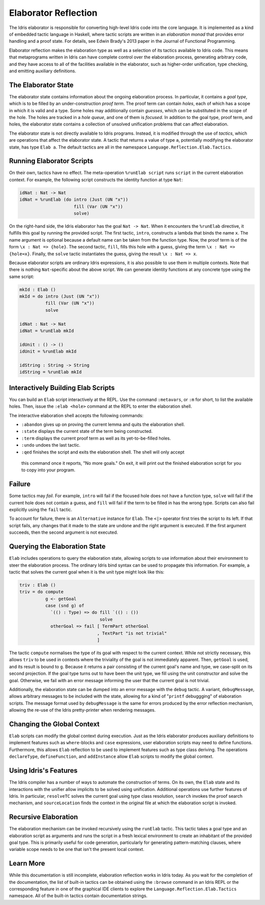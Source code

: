 .. _elaborator-reflection:

*********************
Elaborator Reflection
*********************

The Idris elaborator is responsible for converting high-level Idris code into the core language.
It is implemented as a kind of embedded tactic language in Haskell, where tactic scripts are written in an *elaboration monad* that provides error handling and a proof state.
For details, see Edwin Brady's 2013 paper in the Journal of Functional Programming.

Elaborator reflection makes the elaboration type as well as a selection of its tactics available to Idris code.
This means that metaprograms written in Idris can have complete control over the elaboration process, generating arbitrary code, and they have access to all of the facilities available in the elaborator, such as higher-order unification, type checking, and emitting auxiliary definitions.

The Elaborator State
====================

The elaborator state contains information about the ongoing elaboration process.
In particular, it contains a *goal type*, which is to be filled by an under-construction *proof term*.
The proof term can contain *holes*, each of which has a scope in which it is valid and a type.
Some holes may additionally contain *guesses*, which can be substituted in the scope of the hole.
The holes are tracked in a *hole queue*, and one of them is *focused*.
In addition to the goal type, proof term, and holes, the elaborator state contains a collection of unsolved unification problems that can affect elaboration.

The elaborator state is not directly available to Idris programs.
Instead, it is modified through the use of *tactics*, which are operations that affect the elaborator state.
A tactic that returns a value of type ``a``, potentially modifying the elaborator state, has type ``Elab a``.
The default tactics are all in the namespace ``Language.Reflection.Elab.Tactics``.


Running Elaborator Scripts
==========================

On their own, tactics have no effect.
The meta-operation ``%runElab script`` runs ``script`` in the current elaboration context.
For example, the following script constructs the identity function at type ``Nat``:

.. code-block:: idris

    idNat : Nat -> Nat
    idNat = %runElab (do intro (Just (UN "x"))
                         fill (Var (UN "x"))
                         solve)


On the right-hand side, the Idris elaborator has the goal ``Nat -> Nat``.
When it encounters the ``%runElab`` directive, it fulfills this goal by running the provided script.
The first tactic, ``intro``, constructs a lambda that binds the name ``x``.
The name argument is optional because a default name can be taken from the function type.
Now, the proof term is of the form ``\x : Nat => {hole}``.
The second tactic, ``fill``, fills this hole with a guess, giving the term ``\x : Nat => {hole≈x}``.
Finally, the ``solve`` tactic instantiates the guess, giving the result ``\x : Nat => x``.

Because elaborator scripts are ordinary Idris expressions, it is also possible to use them in multiple contexts.
Note that there is nothing ``Nat``-specific about the above script.
We can generate identity functions at any concrete type using the same script:

.. code-block:: idris

    mkId : Elab ()
    mkId = do intro (Just (UN "x"))
              fill (Var (UN "x"))
              solve

    idNat : Nat -> Nat
    idNat = %runElab mkId

    idUnit : () -> ()
    idUnit = %runElab mkId

    idString : String -> String
    idString = %runElab mkId


Interactively Building Elab Scripts
===================================

You can build an ``Elab`` script interactively at the REPL.
Use the command ``:metavars``, or ``:m`` for short, to list the available holes.
Then, issue the ``:elab <hole>`` command at the REPL
to enter the elaboration shell.

The interactive elaboration shell accepts the following commands:

- ``:abandon`` gives up on proving the current lemma and quits the elaboration shell.

-  ``:state`` displays the current state of the term being constructed.

-  ``:term`` displays the current proof term as well as its yet-to-be-filled holes.

-  ``:undo`` undoes the last tactic.

-  ``:qed`` finishes the script and exits the elaboration shell. The shell will only accept
  this command once it reports, "No more goals." On exit, it will print out the finished
  elaboration script for you to copy into your program.


Failure
=======

Some tactics may *fail*.
For example, ``intro`` will fail if the focused hole does not have a function type, ``solve`` will fail if the current hole does not contain a guess, and ``fill`` will fail if the term to be filled in has the wrong type.
Scripts can also fail explicitly using the ``fail`` tactic.

To account for failure, there is an ``Alternative`` instance for ``Elab``.
The ``<|>`` operator first tries the script to its left.
If that script fails, any changes that it made to the state are undone and the right argument is executed.
If the first argument succeeds, then the second argument is not executed.

Querying the Elaboration State
==============================

``Elab`` includes operations to query the elaboration state, allowing scripts to use information about their environment to steer the elaboration process.
The ordinary Idris bind syntax can be used to propagate this information.
For example, a tactic that solves the current goal when it is the unit type might look like this:

.. code-block:: idris

    triv : Elab ()
    triv = do compute
              g <- getGoal
              case (snd g) of
                `(() : Type) => do fill `(() : ())
                                   solve
                otherGoal => fail [ TermPart otherGoal
                                  , TextPart "is not trivial"
                                  ]


The tactic ``compute`` normalises the type of its goal with respect to the current context.
While not strictly necessary, this allows ``triv`` to be used in contexts where the triviality of the goal is not immediately apparent.
Then, ``getGoal`` is used, and its result is bound to ``g``.
Because it returns a pair consisting of the current goal's name and type, we case-split on its second projection.
If the goal type turns out to have been the unit type, we fill using the unit constructor and solve the goal.
Otherwise, we fail with an error message informing the user that the current goal is not trivial.

Additionally, the elaboration state can be dumped into an error message with the ``debug`` tactic.
A variant, ``debugMessage``, allows arbitrary messages to be included with the state, allowing for a kind of "``printf`` debuggging" of elaboration scripts.
The message format used by ``debugMessage`` is the same for errors produced by the error reflection mechanism, allowing the re-use of the Idris pretty-printer when rendering messages.

Changing the Global Context
===========================

``Elab`` scripts can modify the global context during execution.
Just as the Idris elaborator produces auxiliary definitions to implement features such as ``where``-blocks and ``case`` expressions, user elaboration scripts may need to define functions.
Furthermore, this allows ``Elab`` reflection to be used to implement features such as type class deriving.
The operations ``declareType``, ``defineFunction``, and ``addInstance`` allow ``Elab`` scripts to modify the global context.

Using Idris's Features
======================

The Idris compiler has a number of ways to automate the construction of terms.
On its own, the ``Elab`` state and its interactions with the unifier allow implicits to be solved using unification.
Additional operations use further features of Idris.
In particular, ``resolveTC`` solves the current goal using type class resolution, ``search`` invokes the proof search mechanism, and ``sourceLocation`` finds the context in the original file at which the elaboration script is invoked.


Recursive Elaboration
=====================

The elaboration mechanism can be invoked recursively using the ``runElab`` tactic.
This tactic takes a goal type and an elaboration script as arguments and runs the script in a fresh lexical environment to create an inhabitant of the provided goal type.
This is primarily useful for code generation, particularly for generating pattern-matching clauses, where variable scope needs to be one that isn't the present local context.

Learn More
==========
While this documentation is still incomplete, elaboration reflection works in Idris today.
As you wait for the completion of the documentation, the list of built-in tactics can be obtained using the ``:browse`` command in an Idris REPL or the corresponding feature in one of the graphical IDE clients to explore the ``Language.Reflection.Elab.Tactics`` namespace.
All of the built-in tactics contain documentation strings.
